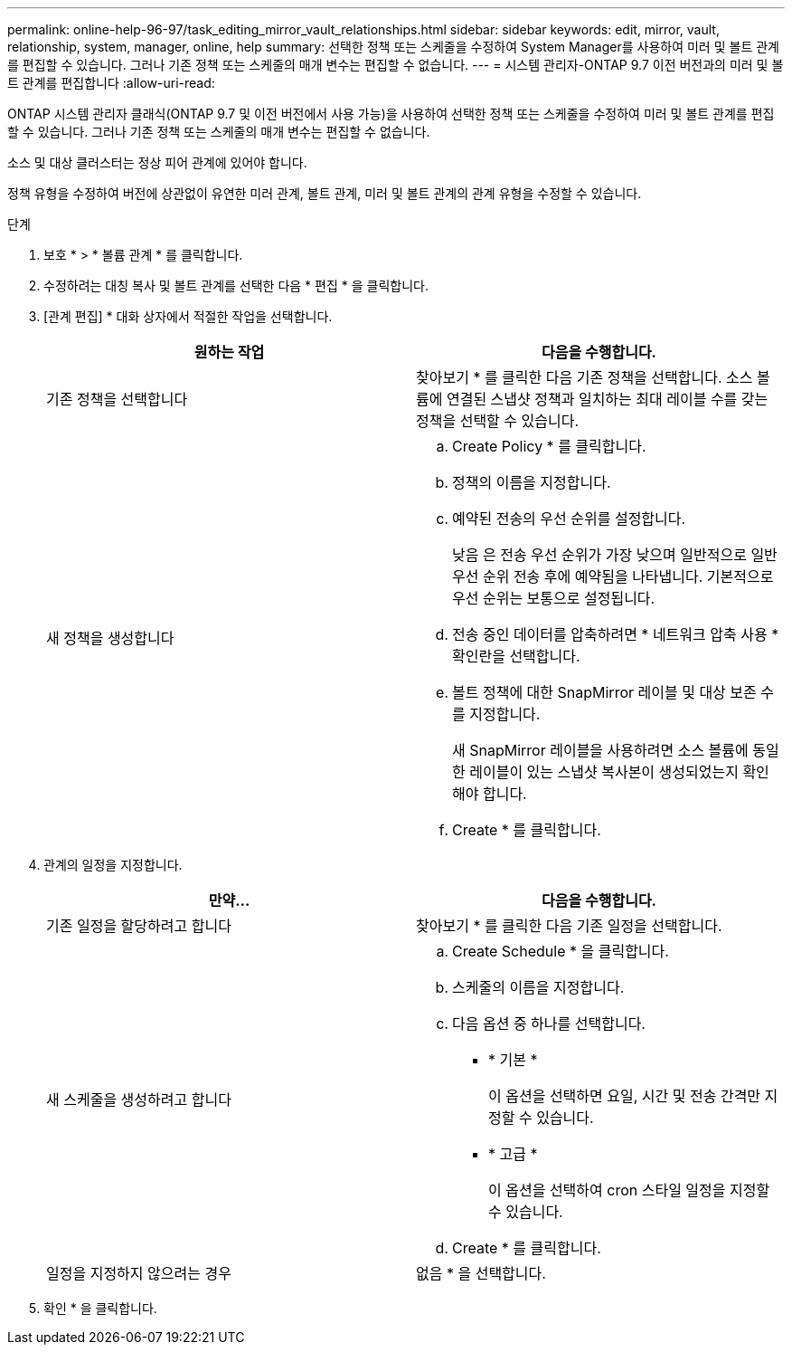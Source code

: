---
permalink: online-help-96-97/task_editing_mirror_vault_relationships.html 
sidebar: sidebar 
keywords: edit, mirror, vault, relationship, system, manager, online, help 
summary: 선택한 정책 또는 스케줄을 수정하여 System Manager를 사용하여 미러 및 볼트 관계를 편집할 수 있습니다. 그러나 기존 정책 또는 스케줄의 매개 변수는 편집할 수 없습니다. 
---
= 시스템 관리자-ONTAP 9.7 이전 버전과의 미러 및 볼트 관계를 편집합니다
:allow-uri-read: 


[role="lead"]
ONTAP 시스템 관리자 클래식(ONTAP 9.7 및 이전 버전에서 사용 가능)을 사용하여 선택한 정책 또는 스케줄을 수정하여 미러 및 볼트 관계를 편집할 수 있습니다. 그러나 기존 정책 또는 스케줄의 매개 변수는 편집할 수 없습니다.

소스 및 대상 클러스터는 정상 피어 관계에 있어야 합니다.

정책 유형을 수정하여 버전에 상관없이 유연한 미러 관계, 볼트 관계, 미러 및 볼트 관계의 관계 유형을 수정할 수 있습니다.

.단계
. 보호 * > * 볼륨 관계 * 를 클릭합니다.
. 수정하려는 대칭 복사 및 볼트 관계를 선택한 다음 * 편집 * 을 클릭합니다.
. [관계 편집] * 대화 상자에서 적절한 작업을 선택합니다.
+
|===
| 원하는 작업 | 다음을 수행합니다. 


 a| 
기존 정책을 선택합니다
 a| 
찾아보기 * 를 클릭한 다음 기존 정책을 선택합니다. 소스 볼륨에 연결된 스냅샷 정책과 일치하는 최대 레이블 수를 갖는 정책을 선택할 수 있습니다.



 a| 
새 정책을 생성합니다
 a| 
.. Create Policy * 를 클릭합니다.
.. 정책의 이름을 지정합니다.
.. 예약된 전송의 우선 순위를 설정합니다.
+
낮음 은 전송 우선 순위가 가장 낮으며 일반적으로 일반 우선 순위 전송 후에 예약됨을 나타냅니다. 기본적으로 우선 순위는 보통으로 설정됩니다.

.. 전송 중인 데이터를 압축하려면 * 네트워크 압축 사용 * 확인란을 선택합니다.
.. 볼트 정책에 대한 SnapMirror 레이블 및 대상 보존 수를 지정합니다.
+
새 SnapMirror 레이블을 사용하려면 소스 볼륨에 동일한 레이블이 있는 스냅샷 복사본이 생성되었는지 확인해야 합니다.

.. Create * 를 클릭합니다.


|===
. 관계의 일정을 지정합니다.
+
|===
| 만약... | 다음을 수행합니다. 


 a| 
기존 일정을 할당하려고 합니다
 a| 
찾아보기 * 를 클릭한 다음 기존 일정을 선택합니다.



 a| 
새 스케줄을 생성하려고 합니다
 a| 
.. Create Schedule * 을 클릭합니다.
.. 스케줄의 이름을 지정합니다.
.. 다음 옵션 중 하나를 선택합니다.
+
*** * 기본 *
+
이 옵션을 선택하면 요일, 시간 및 전송 간격만 지정할 수 있습니다.

*** * 고급 *
+
이 옵션을 선택하여 cron 스타일 일정을 지정할 수 있습니다.



.. Create * 를 클릭합니다.




 a| 
일정을 지정하지 않으려는 경우
 a| 
없음 * 을 선택합니다.

|===
. 확인 * 을 클릭합니다.

